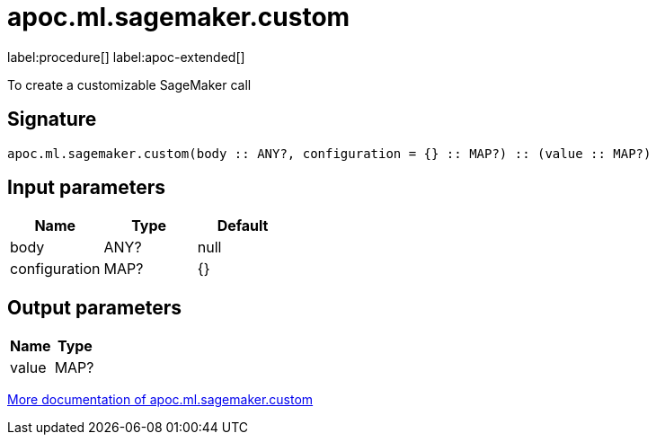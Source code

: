 = apoc.ml.sagemaker.custom
:description: This section contains reference documentation for the apoc.ml.sagemaker.custom procedure.

label:procedure[] label:apoc-extended[]

[.emphasis]
To create a customizable SageMaker call

== Signature

[source]
----
apoc.ml.sagemaker.custom(body :: ANY?, configuration = {} :: MAP?) :: (value :: MAP?)
----

== Input parameters
[.procedures, opts=header]
|===
| Name | Type | Default
|body|ANY?|null
|configuration|MAP?|{}
|===

== Output parameters
[.procedures, opts=header]
|===
| Name | Type
|value|MAP?
|===

xref::ml/sagemaker.adoc[More documentation of apoc.ml.sagemaker.custom,role=more information]